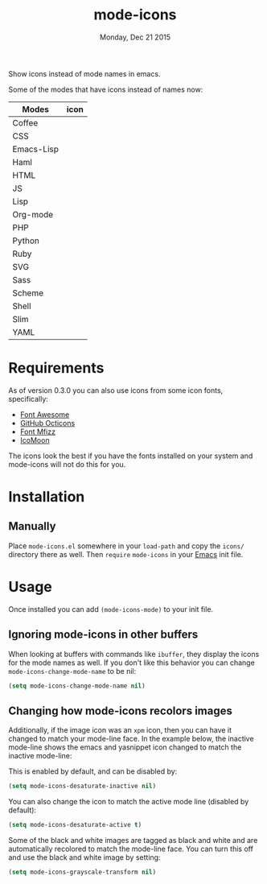 #+TITLE: mode-icons
#+DATE: Monday, Dec 21 2015
#+STARTUP: content

Show icons instead of mode names in emacs.

[[https://raw.githubusercontent.com/rhoit/mode-icons/dump/screenshots/screenshot01.png]]

Some of the modes that have icons instead of names now:

| Modes      | icon                                                                     |
|------------+--------------------------------------------------------------------------|
| Coffee     | [[https://raw.githubusercontent.com/rhoit/mode-icons/dump/icons/coffee.png]] |
| CSS        | [[https://raw.githubusercontent.com/rhoit/mode-icons/dump/icons/css.png]]    |
| Emacs-Lisp | [[https://raw.githubusercontent.com/rhoit/mode-icons/dump/icons/emacs.png]]  |
| Haml       | [[https://raw.githubusercontent.com/rhoit/mode-icons/dump/icons/haml.png]]   |
| HTML       | [[https://raw.githubusercontent.com/rhoit/mode-icons/dump/icons/html.png]]   |
| JS         | [[https://raw.githubusercontent.com/rhoit/mode-icons/dump/icons/js.png]]     |
| Lisp       | [[https://raw.githubusercontent.com/rhoit/mode-icons/dump/icons/cl.png]]     |
| Org-mode   | [[https://raw.githubusercontent.com/rhoit/mode-icons/dump/icons/org.png]]    |
| PHP        | [[https://raw.githubusercontent.com/rhoit/mode-icons/dump/icons/php.png]]    |
| Python     | [[https://raw.githubusercontent.com/rhoit/mode-icons/dump/icons/python.png]] |
| Ruby       | [[https://raw.githubusercontent.com/rhoit/mode-icons/dump/icons/ruby.png]]   |
| SVG        | [[https://raw.githubusercontent.com/rhoit/mode-icons/dump/icons/svg.png]]    |
| Sass       | [[https://raw.githubusercontent.com/rhoit/mode-icons/dump/icons/sass.png]]   |
| Scheme     | [[https://raw.githubusercontent.com/rhoit/mode-icons/dump/icons/scheme.png]] |
| Shell      | [[https://raw.githubusercontent.com/rhoit/mode-icons/dump/icons/bash.png]]   |
| Slim       | [[https://raw.githubusercontent.com/rhoit/mode-icons/dump/icons/slim.png]]   |
| YAML       | [[https://raw.githubusercontent.com/rhoit/mode-icons/dump/icons/yaml.png]]   |

* Requirements

  As of version 0.3.0 you can also use icons from some icon fonts,
  specifically:

  - [[http://fontawesome.io/][Font Awesome]]
  - [[https://octicons.github.com/][GitHub Octicons]]
  - [[http://fizzed.com/oss/font-mfizz][Font Mfizz]]
  - [[https://icomoon.io/#icons-icomoon][IcoMoon]]

  The icons look the best if you have the fonts installed on your
  system and mode-icons will not do this for you.

* Installation
** Manually

   Place ~mode-icons.el~ somewhere in your =load-path= and copy the
   ~icons/~ directory there as well. Then =require= ~mode-icons~ in your
   [[http://gnu.org/software/emacs][Emacs]] init file.

* Usage
  Once installed you can add =(mode-icons-mode)= to your init file.
** Ignoring mode-icons in other buffers
When looking at buffers with commands like ~ibuffer~, they display the
icons for the mode names as well. If you don't like this behavior you
can change ~mode-icons-change-mode-name~ to be nil:

#+BEGIN_SRC emacs-lisp
(setq mode-icons-change-mode-name nil)
#+END_SRC
 
** Changing how mode-icons recolors images
Additionally, if the image icon was an ~xpm~ icon, then you can have
it changed to match your mode-line face.  In the example below, the
inactive mode-line shows the emacs and yasnippet icon changed to match
the inactive mode-line:

[[http://i.imgur.com/QOM9wYM.png]]

This is enabled by default, and can be disabled by:

#+BEGIN_SRC emacs-lisp
(setq mode-icons-desaturate-inactive nil)
#+END_SRC

You can also change the icon to match the active mode line (disabled by default):

#+BEGIN_SRC emacs-lisp
(setq mode-icons-desaturate-active t)
#+END_SRC

Some of the black and white images are tagged as black and white and
are automatically recolored to match the mode-line face.  You can turn this off
and use the black and white image by setting:

#+BEGIN_SRC emacs-lisp
(setq mode-icons-grayscale-transform nil)
#+END_SRC

